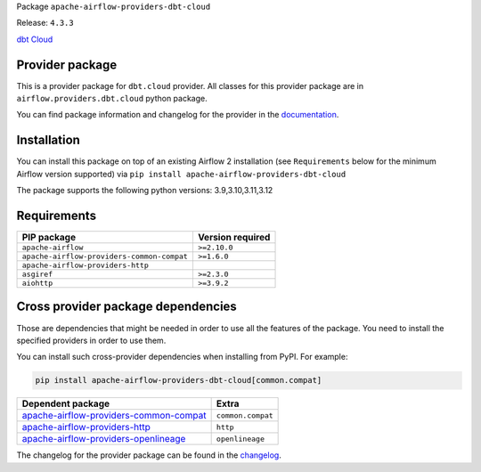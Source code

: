 
.. Licensed to the Apache Software Foundation (ASF) under one
   or more contributor license agreements.  See the NOTICE file
   distributed with this work for additional information
   regarding copyright ownership.  The ASF licenses this file
   to you under the Apache License, Version 2.0 (the
   "License"); you may not use this file except in compliance
   with the License.  You may obtain a copy of the License at

..   http://www.apache.org/licenses/LICENSE-2.0

.. Unless required by applicable law or agreed to in writing,
   software distributed under the License is distributed on an
   "AS IS" BASIS, WITHOUT WARRANTIES OR CONDITIONS OF ANY
   KIND, either express or implied.  See the License for the
   specific language governing permissions and limitations
   under the License.

.. NOTE! THIS FILE IS AUTOMATICALLY GENERATED AND WILL BE OVERWRITTEN!

.. IF YOU WANT TO MODIFY TEMPLATE FOR THIS FILE, YOU SHOULD MODIFY THE TEMPLATE
   ``PROVIDER_README_TEMPLATE.rst.jinja2`` IN the ``dev/breeze/src/airflow_breeze/templates`` DIRECTORY

Package ``apache-airflow-providers-dbt-cloud``

Release: ``4.3.3``


`dbt Cloud <https://www.getdbt.com/product/dbt-cloud/>`__


Provider package
----------------

This is a provider package for ``dbt.cloud`` provider. All classes for this provider package
are in ``airflow.providers.dbt.cloud`` python package.

You can find package information and changelog for the provider
in the `documentation <https://airflow.apache.org/docs/apache-airflow-providers-dbt-cloud/4.3.3/>`_.

Installation
------------

You can install this package on top of an existing Airflow 2 installation (see ``Requirements`` below
for the minimum Airflow version supported) via
``pip install apache-airflow-providers-dbt-cloud``

The package supports the following python versions: 3.9,3.10,3.11,3.12

Requirements
------------

==========================================  ==================
PIP package                                 Version required
==========================================  ==================
``apache-airflow``                          ``>=2.10.0``
``apache-airflow-providers-common-compat``  ``>=1.6.0``
``apache-airflow-providers-http``
``asgiref``                                 ``>=2.3.0``
``aiohttp``                                 ``>=3.9.2``
==========================================  ==================

Cross provider package dependencies
-----------------------------------

Those are dependencies that might be needed in order to use all the features of the package.
You need to install the specified providers in order to use them.

You can install such cross-provider dependencies when installing from PyPI. For example:

.. code-block:: bash

    pip install apache-airflow-providers-dbt-cloud[common.compat]


==================================================================================================================  =================
Dependent package                                                                                                   Extra
==================================================================================================================  =================
`apache-airflow-providers-common-compat <https://airflow.apache.org/docs/apache-airflow-providers-common-compat>`_  ``common.compat``
`apache-airflow-providers-http <https://airflow.apache.org/docs/apache-airflow-providers-http>`_                    ``http``
`apache-airflow-providers-openlineage <https://airflow.apache.org/docs/apache-airflow-providers-openlineage>`_      ``openlineage``
==================================================================================================================  =================

The changelog for the provider package can be found in the
`changelog <https://airflow.apache.org/docs/apache-airflow-providers-dbt-cloud/4.3.3/changelog.html>`_.
